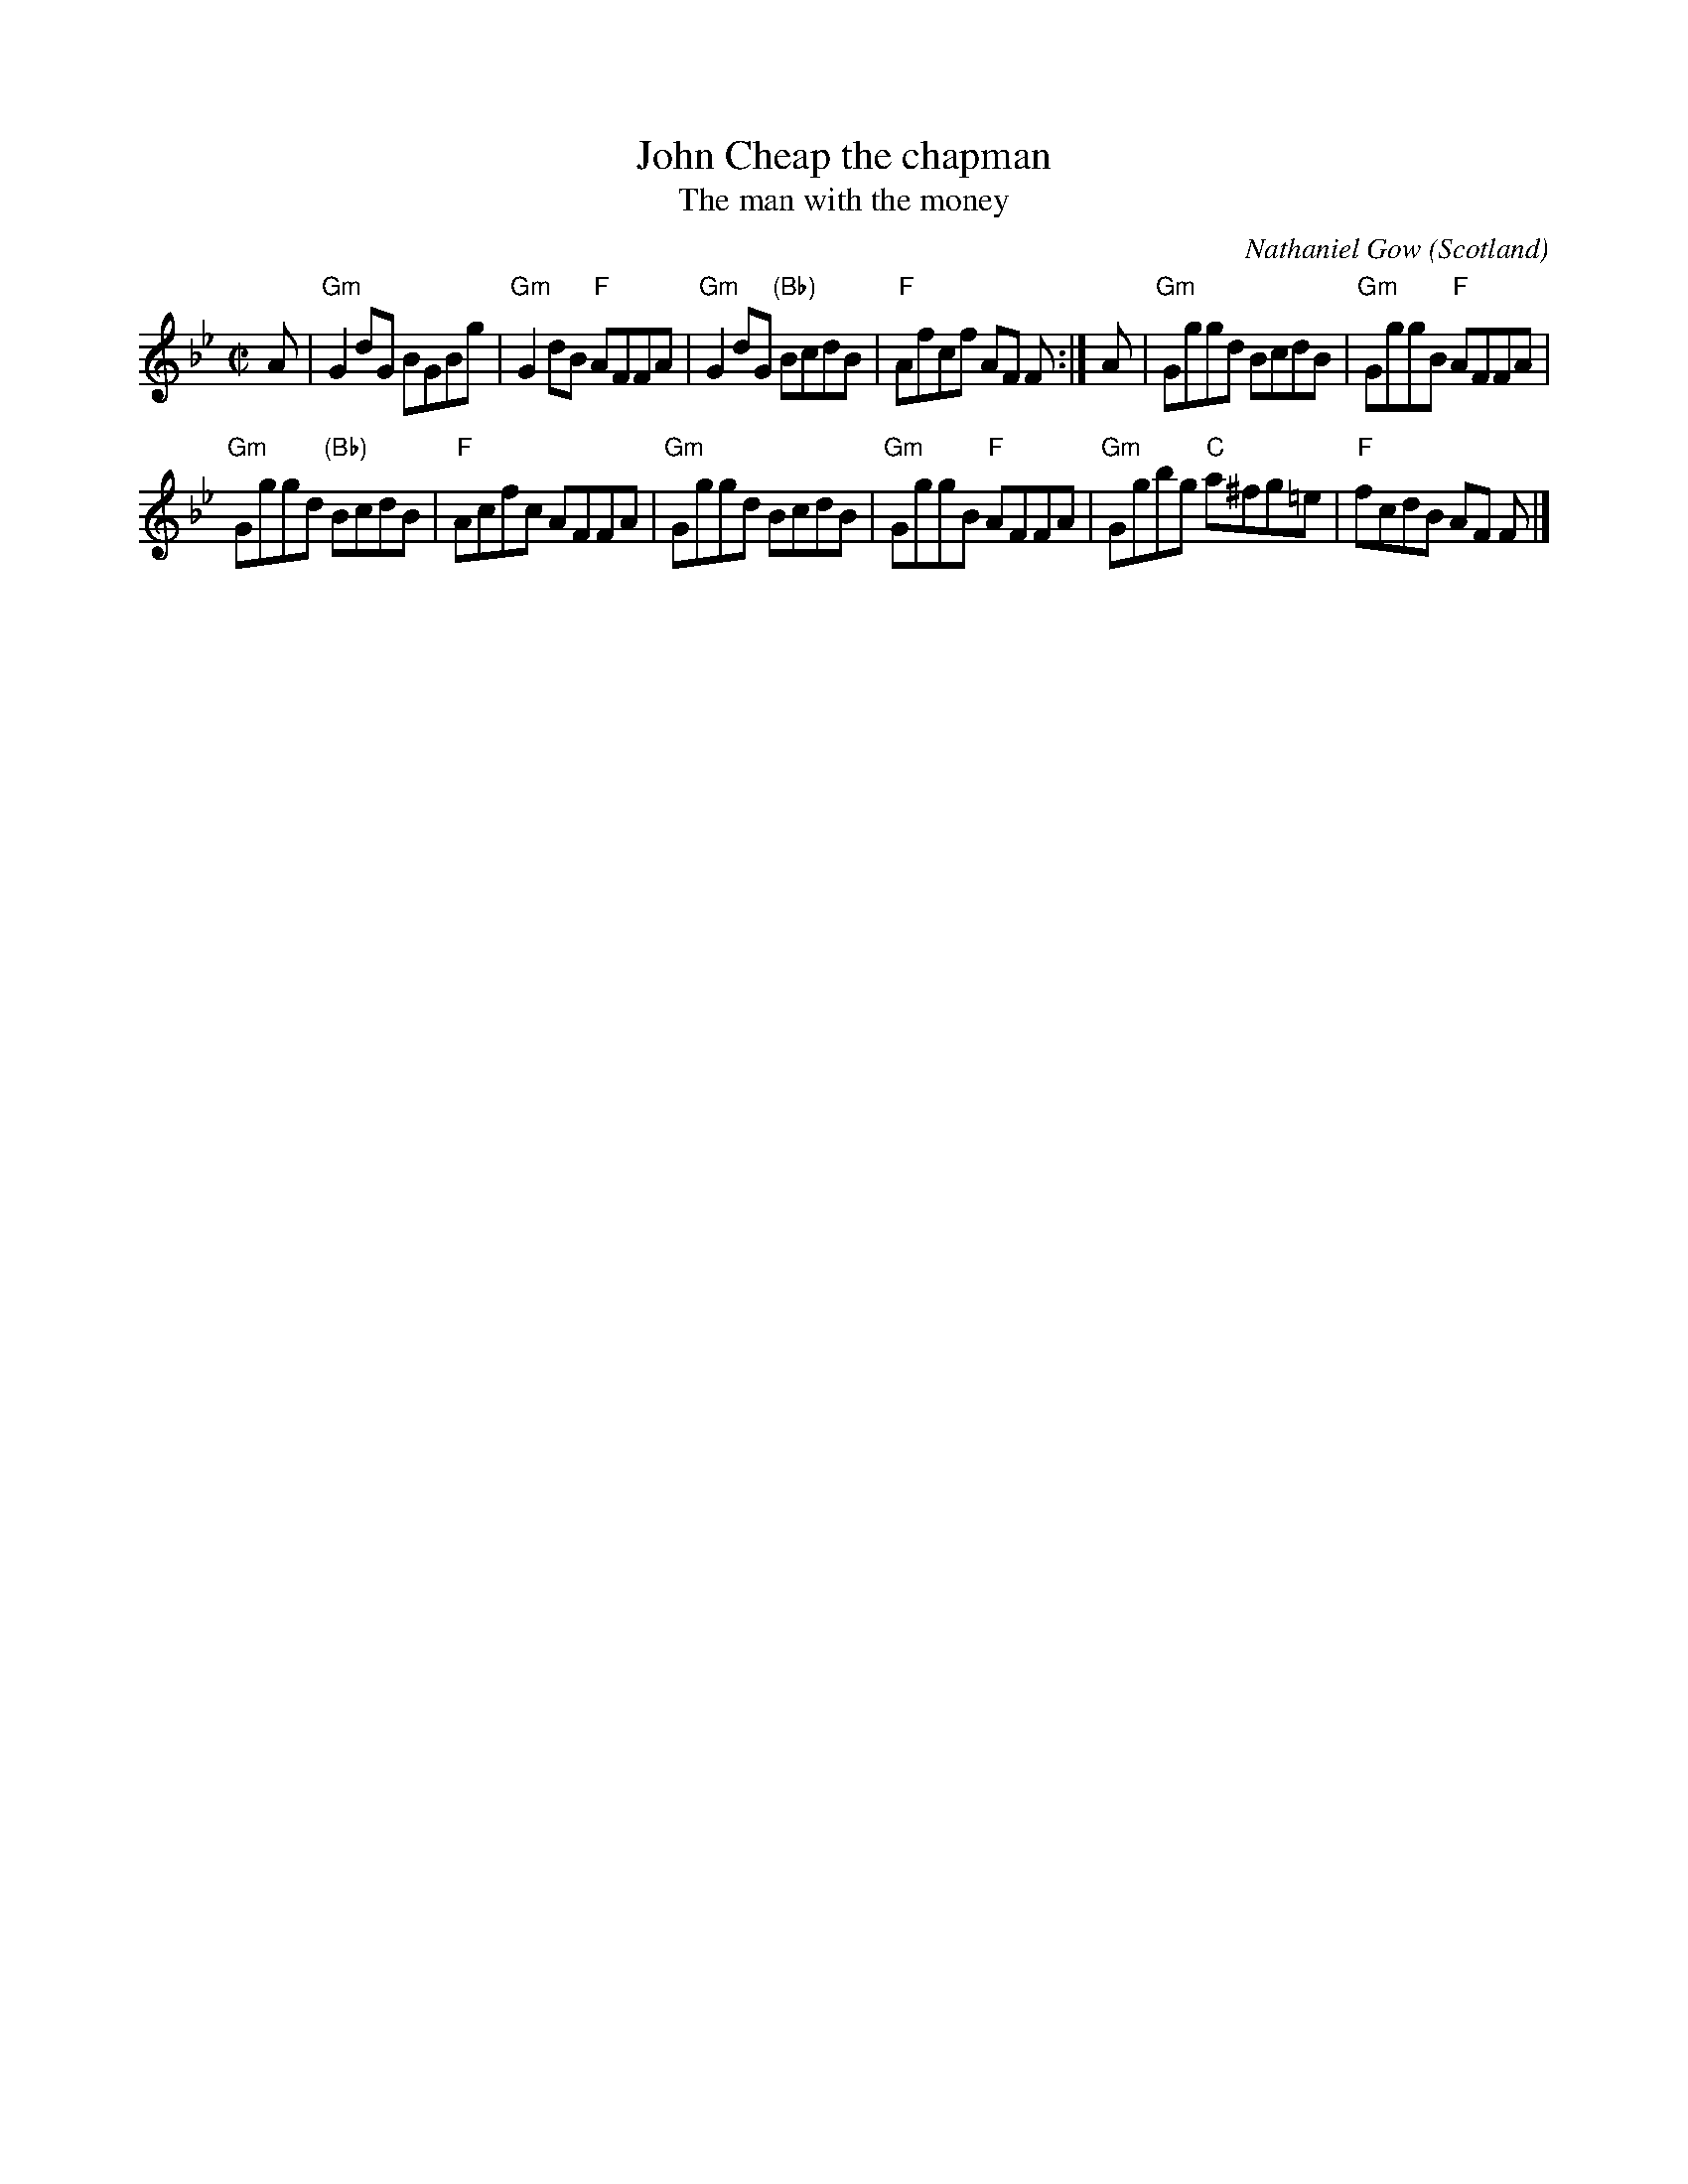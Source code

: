 X:380
T:John Cheap the chapman
T:The man with the money
R:Reel
O:Scotland
C:Nathaniel Gow
B:O'Neill's 1360
B:Kerr's First p13
B:The Gow Collection (=Kerr's)
S:Kerr's First p13
Z:Transcription, chords:Mike Long
M:C|
L:1/8
K:Bb
A|\
"Gm"G2dG BGBg|"Gm"G2dB "F"AFFA|\
"Gm"G2dG "(Bb)"BcdB|"F"Afcf AF F:|\
A|\
"Gm"Gggd BcdB|"Gm"GggB "F"AFFA|
"Gm"Gggd "(Bb)"BcdB|"F"Acfc AFFA|\
"Gm"Gggd BcdB|"Gm"GggB "F"AFFA|\
"Gm"Ggbg "C"a^fg=e|"F"fcdB AF F|]
